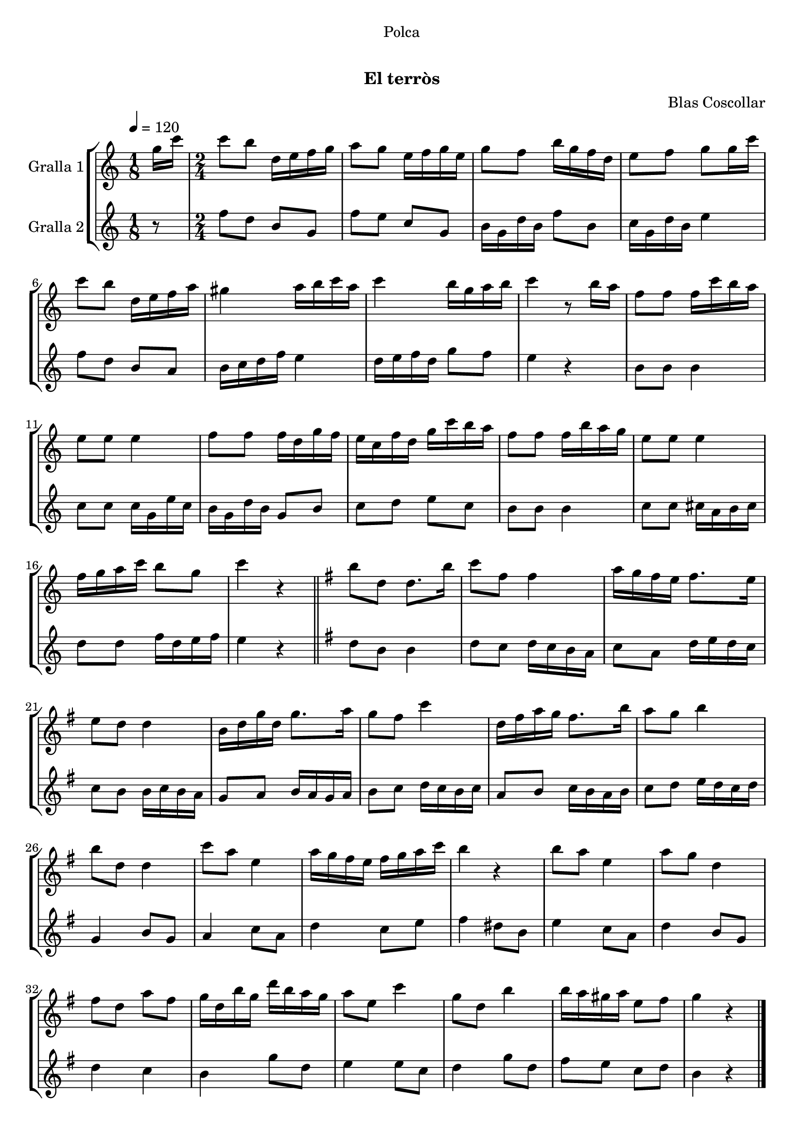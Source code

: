 \version "2.16.0"

\header {
  dedication="Polca"
  title="   "
  subtitle="El terròs"
  subsubtitle=""
  poet=""
  meter=""
  piece=""
  composer="Blas Coscollar"
  arranger=""
  opus=""
  instrument=""
  copyright="     "
  tagline="  "
}

liniaroAa =
\relative g''
{
  \tempo 4=120
  \clef treble
  \key c \major
  \time 1/8
  g16 c  |
  \time 2/4   c8 b d,16 e f g  |
  a8 g e16 f g e  |
  g8 f b16 g f d  |
  %05
  e8 f g g16 c  |
  c8 b d,16 e f a  |
  gis4 a16 b c a  |
  c4 b16 g a b  |
  c4 r8 b16 a  |
  %10
  f8 f f16 c' b a  |
  e8 e e4  |
  f8 f f16 d g f  |
  e16 c f d g c b a  |
  f8 f f16 b a g  |
  %15
  e8 e e4  |
  f16 g a c b8 g  |
  c4 r  \bar "||"
  \key g \major   b8 d, d8. b'16  |
  c8 fis, fis4  |
  %20
  a16 g fis e fis8. e16  |
  e8 d d4  |
  b16 d g d g8. a16  |
  g8 fis c'4  |
  d,16 fis a g fis8. b16  |
  %25
  a8 g b4  |
  b8 d, d4  |
  c'8 a e4  |
  a16 g fis e fis g a c  |
  b4 r  |
  %30
  b8 a e4  |
  a8 g d4  |
  fis8 d a' fis  |
  g16 d b' g d' b a g  |
  a8 e c'4  |
  %35
  g8 d b'4  |
  b16 a gis a e8 fis  |
  g4 r  \bar "|."
}

liniaroAb =
\relative f''
{
  \tempo 4=120
  \clef treble
  \key c \major
  \time 1/8
  r8  |
  \time 2/4   f8 d b g  |
  f'8 e c g  |
  b16 g d' b f'8 b,  |
  %05
  c16 g d' b e4  |
  f8 d b a  |
  b16 c d f e4  |
  d16 e f d g8 f  |
  e4 r  |
  %10
  b8 b b4  |
  c8 c c16 g e' c  |
  b16 g d' b g8 b  |
  c8 d e c  |
  b8 b b4  |
  %15
  c8 c cis16 a b cis  |
  d8 d f16 d e f  |
  e4 r  \bar "||"
  \key g \major   d8 b b4  |
  d8 c d16 c b a  |
  %20
  c8 a d16 e d c  |
  c8 b b16 c b a  |
  g8 a b16 a g a  |
  b8 c d16 c b c  |
  a8 b c16 b a b  |
  %25
  c8 d e16 d c d  |
  g,4 b8 g  |
  a4 c8 a  |
  d4 c8 e  |
  fis4 dis8 b  |
  %30
  e4 c8 a  |
  d4 b8 g  |
  d'4 c  |
  b4 g'8 d  |
  e4 e8 c  |
  %35
  d4 g8 d  |
  fis8 e c d  |
  b4 r  \bar "|."
}

\book {

\paper {
  print-page-number = false
  #(set-paper-size "a4")
  #(layout-set-staff-size 20)
}

\bookpart {
  \score {
    \new StaffGroup {
      \override Score.RehearsalMark #'self-alignment-X = #LEFT
      <<
        \new Staff \with {instrumentName = #"Gralla 1" } \liniaroAa
        \new Staff \with {instrumentName = #"Gralla 2" } \liniaroAb
      >>
    }
    \layout {}
  }\score { \unfoldRepeats
    \new StaffGroup {
      \override Score.RehearsalMark #'self-alignment-X = #LEFT
      <<
        \new Staff \with {instrumentName = #"Gralla 1" } \liniaroAa
        \new Staff \with {instrumentName = #"Gralla 2" } \liniaroAb
      >>
    }
    \midi {}
  }
}

\bookpart {
  \header {}
  \score {
    \new StaffGroup {
      \override Score.RehearsalMark #'self-alignment-X = #LEFT
      <<
        \new Staff \with {instrumentName = #"Gralla 1" } \liniaroAa
      >>
    }
    \layout {}
  }\score { \unfoldRepeats
    \new StaffGroup {
      \override Score.RehearsalMark #'self-alignment-X = #LEFT
      <<
        \new Staff \with {instrumentName = #"Gralla 1" } \liniaroAa
      >>
    }
    \midi {}
  }
}

\bookpart {
  \header {}
  \score {
    \new StaffGroup {
      \override Score.RehearsalMark #'self-alignment-X = #LEFT
      <<
        \new Staff \with {instrumentName = #"Gralla 2" } \liniaroAb
      >>
    }
    \layout {}
  }\score { \unfoldRepeats
    \new StaffGroup {
      \override Score.RehearsalMark #'self-alignment-X = #LEFT
      <<
        \new Staff \with {instrumentName = #"Gralla 2" } \liniaroAb
      >>
    }
    \midi {}
  }
}

}

\book {

\paper {
  print-page-number = false
  #(set-paper-size "a5landscape")
  #(layout-set-staff-size 16)
  #(define output-suffix "a5")
}

\bookpart {
  \header {}
  \score {
    \new StaffGroup {
      \override Score.RehearsalMark #'self-alignment-X = #LEFT
      <<
        \new Staff \with {instrumentName = #"Gralla 1" } \liniaroAa
      >>
    }
    \layout {}
  }
}

\bookpart {
  \header {}
  \score {
    \new StaffGroup {
      \override Score.RehearsalMark #'self-alignment-X = #LEFT
      <<
        \new Staff \with {instrumentName = #"Gralla 2" } \liniaroAb
      >>
    }
    \layout {}
  }
}

}

\book {

\paper {
  print-page-number = false
  #(set-paper-size "a6landscape")
  #(layout-set-staff-size 12)
  #(define output-suffix "a6")
}

\bookpart {
  \header {}
  \score {
    \new StaffGroup {
      \override Score.RehearsalMark #'self-alignment-X = #LEFT
      <<
        \new Staff \with {instrumentName = #"Gralla 1" } \liniaroAa
      >>
    }
    \layout {}
  }
}

\bookpart {
  \header {}
  \score {
    \new StaffGroup {
      \override Score.RehearsalMark #'self-alignment-X = #LEFT
      <<
        \new Staff \with {instrumentName = #"Gralla 2" } \liniaroAb
      >>
    }
    \layout {}
  }
}

}

